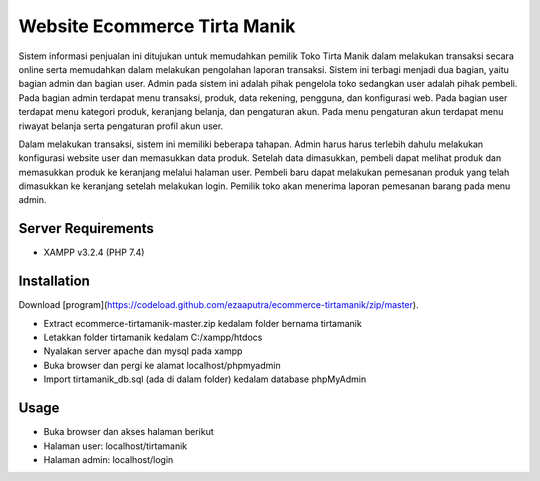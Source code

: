###################
Website Ecommerce Tirta Manik
###################

Sistem informasi penjualan ini ditujukan untuk memudahkan pemilik Toko Tirta Manik dalam melakukan transaksi secara online serta memudahkan dalam melakukan pengolahan laporan transaksi. Sistem ini terbagi menjadi dua bagian, yaitu bagian admin dan bagian user. Admin pada sistem ini adalah pihak pengelola toko sedangkan user adalah pihak pembeli. Pada bagian admin terdapat menu transaksi, produk, data rekening, pengguna, dan konfigurasi web. Pada bagian user terdapat menu kategori produk, keranjang belanja, dan pengaturan akun. Pada menu pengaturan akun terdapat menu riwayat belanja serta pengaturan profil akun user.

Dalam melakukan transaksi, sistem ini memiliki beberapa tahapan. Admin harus harus terlebih dahulu melakukan konfigurasi website user dan memasukkan data produk. Setelah data dimasukkan, pembeli dapat melihat produk dan memasukkan produk ke keranjang melalui halaman user. Pembeli baru dapat melakukan pemesanan produk yang telah dimasukkan ke keranjang setelah melakukan login. Pemilik toko akan menerima laporan pemesanan barang pada menu admin.

*******************
Server Requirements
*******************

* XAMPP v3.2.4 (PHP 7.4)

************
Installation
************

Download [program](https://codeload.github.com/ezaaputra/ecommerce-tirtamanik/zip/master).

* Extract ecommerce-tirtamanik-master.zip kedalam folder bernama tirtamanik
* Letakkan folder tirtamanik kedalam C:/xampp/htdocs
* Nyalakan server apache dan mysql pada xampp
* Buka browser dan pergi ke alamat localhost/phpmyadmin
* Import tirtamanik_db.sql (ada di dalam folder) kedalam database phpMyAdmin


************
Usage
************

* Buka browser dan akses halaman berikut
* Halaman user: localhost/tirtamanik
* Halaman admin: localhost/login
